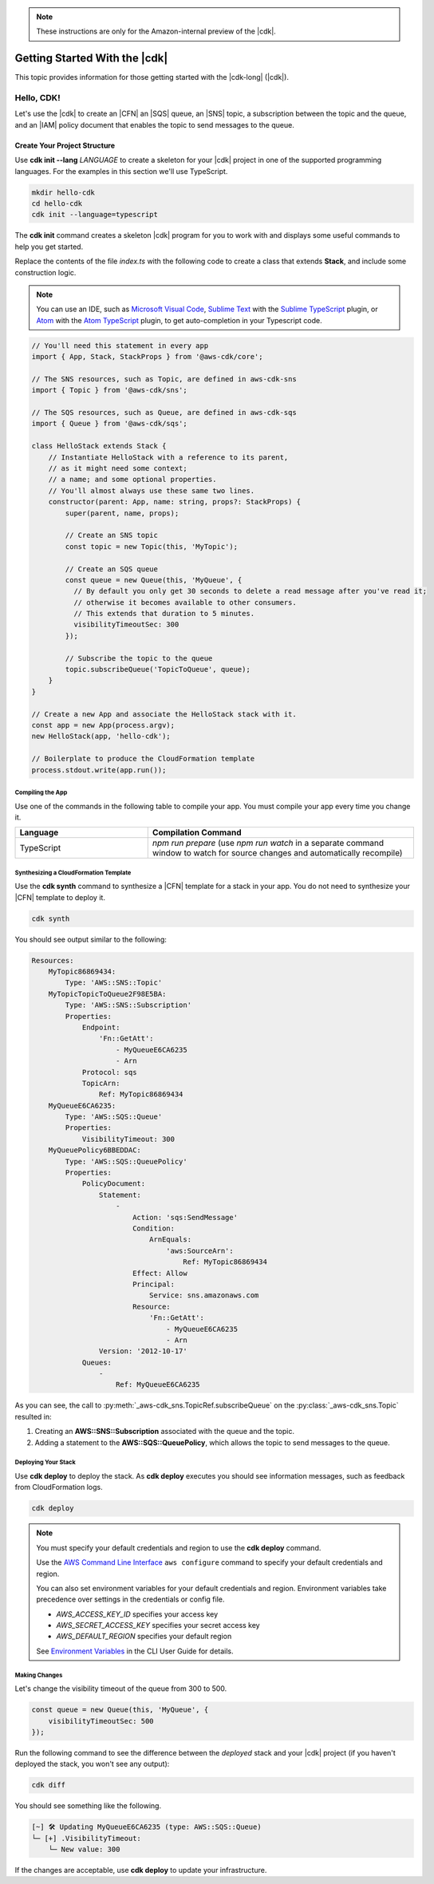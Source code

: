 .. Copyright 2010-2018 Amazon.com, Inc. or its affiliates. All Rights Reserved.

   This work is licensed under a Creative Commons Attribution-NonCommercial-ShareAlike 4.0
   International License (the "License"). You may not use this file except in compliance with the
   License. A copy of the License is located at http://creativecommons.org/licenses/by-nc-sa/4.0/.

   This file is distributed on an "AS IS" BASIS, WITHOUT WARRANTIES OR CONDITIONS OF ANY KIND,
   either express or implied. See the License for the specific language governing permissions and
   limitations under the License.

.. note:: These instructions are only for the Amazon-internal preview of the |cdk|.

.. _getting_started:

##############################
Getting Started With the |cdk|
##############################

This topic provides information for those getting started with the |cdk-long| (|cdk|).

.. _hello_cdk:

Hello, CDK!
===========

Let's use the |cdk| to create an |CFN| an |SQS| queue, an |SNS| topic, a subscription between the topic and the queue,
and an |IAM| policy document that enables the
topic to send messages to the queue.

.. _hello_cdk_typescript

.. _create_dirs:

Create Your Project Structure
~~~~~~~~~~~~~~~~~~~~~~~~~~~~~

Use **cdk init --lang** *LANGUAGE* to create a skeleton for your |cdk| project
in one of the supported programming languages.
For the examples in this section we'll use TypeScript.

.. code-block:: sh

   mkdir hello-cdk
   cd hello-cdk
   cdk init --language=typescript

The **cdk init** command creates a skeleton |cdk| program for you to work with
and displays some useful commands to help you get started.

Replace the contents of the file *index.ts* with the following code to create a class that
extends **Stack**, and include some construction logic.

.. note:: You can use an IDE, such as
   `Microsoft Visual Code <https://code.visualstudio.com/>`_,
   `Sublime Text <https://www.sublimetext.com/>`_ with the
   `Sublime TypeScript <https://github.com/Microsoft/TypeScript-Sublime-Plugin>`_ plugin, or
   `Atom <https://atom.io/>`_ with the
   `Atom TypeScript <https://atom.io/packages/atom-typescript>`_ plugin,
   to get auto-completion in your Typescript code.

.. code-block:: js

    // You'll need this statement in every app
    import { App, Stack, StackProps } from '@aws-cdk/core';

    // The SNS resources, such as Topic, are defined in aws-cdk-sns
    import { Topic } from '@aws-cdk/sns';

    // The SQS resources, such as Queue, are defined in aws-cdk-sqs
    import { Queue } from '@aws-cdk/sqs';

    class HelloStack extends Stack {
        // Instantiate HelloStack with a reference to its parent,
	// as it might need some context;
	// a name; and some optional properties.
	// You'll almost always use these same two lines.
        constructor(parent: App, name: string, props?: StackProps) {
            super(parent, name, props);

	    // Create an SNS topic
            const topic = new Topic(this, 'MyTopic');

	    // Create an SQS queue
	    const queue = new Queue(this, 'MyQueue', {
	      // By default you only get 30 seconds to delete a read message after you've read it;
	      // otherwise it becomes available to other consumers.
	      // This extends that duration to 5 minutes.
              visibilityTimeoutSec: 300
            });

	    // Subscribe the topic to the queue
            topic.subscribeQueue('TopicToQueue', queue);
        }
    }

    // Create a new App and associate the HelloStack stack with it.
    const app = new App(process.argv);
    new HelloStack(app, 'hello-cdk');

    // Boilerplate to produce the CloudFormation template
    process.stdout.write(app.run());

.. _compile:

Compiling the App
-----------------

Use one of the commands in the following table to compile your app.
You must compile your app every time you change it.

.. list-table::
  :widths: 1 2
  :header-rows: 1

  * - Language
    - Compilation Command

  * - TypeScript
    - `npm run prepare`
      (use `npm run watch` in a separate command window to watch for source changes and automatically recompile)

.. _create_cloud_formation:

Synthesizing a CloudFormation Template
--------------------------------------

Use the **cdk synth** command to synthesize a |CFN| template for a stack in your app.
You do not need to synthesize your |CFN| template to deploy it.

.. code-block:: console

   cdk synth

You should see output similar to the following:

.. code-block:: yaml

    Resources:
        MyTopic86869434:
            Type: 'AWS::SNS::Topic'
        MyTopicTopicToQueue2F98E5BA:
            Type: 'AWS::SNS::Subscription'
            Properties:
                Endpoint:
                    'Fn::GetAtt':
                        - MyQueueE6CA6235
                        - Arn
                Protocol: sqs
                TopicArn:
                    Ref: MyTopic86869434
        MyQueueE6CA6235:
            Type: 'AWS::SQS::Queue'
	    Properties:
                VisibilityTimeout: 300
        MyQueuePolicy6BBEDDAC:
            Type: 'AWS::SQS::QueuePolicy'
            Properties:
                PolicyDocument:
                    Statement:
                        -
                            Action: 'sqs:SendMessage'
                            Condition:
                                ArnEquals:
                                    'aws:SourceArn':
                                        Ref: MyTopic86869434
                            Effect: Allow
                            Principal:
                                Service: sns.amazonaws.com
                            Resource:
                                'Fn::GetAtt':
                                    - MyQueueE6CA6235
                                    - Arn
                    Version: '2012-10-17'
                Queues:
                    -
                        Ref: MyQueueE6CA6235


As you can see, the call to :py:meth:`_aws-cdk_sns.TopicRef.subscribeQueue` on
the :py:class:`_aws-cdk_sns.Topic` resulted in:

1. Creating an **AWS::SNS::Subscription** associated with the queue and the topic.
2. Adding a statement to the **AWS::SQS::QueuePolicy**, which allows the topic to send messages to the queue.

.. _deploy_your_stack:

Deploying Your Stack
---------------------

Use **cdk deploy** to deploy the stack. As **cdk deploy** executes you
should see information messages, such as feedback from CloudFormation logs.

.. code-block:: sh

   cdk deploy

.. note:: You must specify your default credentials and region to use the **cdk deploy** command.

   Use the `AWS Command Line Interface <https://docs.aws.amazon.com/cli/latest/userguide/cli-chap-welcome.html>`_
   ``aws configure`` command to specify your default credentials and region.

   You can also set environment variables for your default credentials and region.
   Environment variables take precedence over settings in the credentials or config file.

   * *AWS_ACCESS_KEY_ID* specifies your access key
   * *AWS_SECRET_ACCESS_KEY* specifies your secret access key
   * *AWS_DEFAULT_REGION* specifies your default region

   See `Environment Variables <https://docs.aws.amazon.com/cli/latest/userguide/cli-environment.html>`_
   in the CLI User Guide for details.

.. _making_changes:

Making Changes
--------------

Let's change the visibility timeout of the queue from 300 to 500.

.. code-block:: javascript

    const queue = new Queue(this, 'MyQueue', {
        visibilityTimeoutSec: 500
    });

Run the following command to see the difference between the *deployed* stack and your |cdk| project
(if you haven't deployed the stack, you won't see any output):

.. code-block:: sh

   cdk diff

You should see something like the following.

.. code-block:: sh

    [~] 🛠 Updating MyQueueE6CA6235 (type: AWS::SQS::Queue)
    └─ [+] .VisibilityTimeout:
        └─ New value: 300

If the changes are acceptable, use **cdk deploy** to update your
infrastructure.
